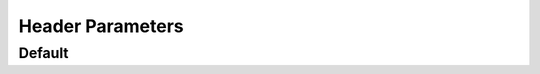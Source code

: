 ###################
 Header Parameters
###################

.. async-fast-example:: examples/header_builtin.py

*********
 Default
*********

.. async-fast-example:: examples/header_default.py
